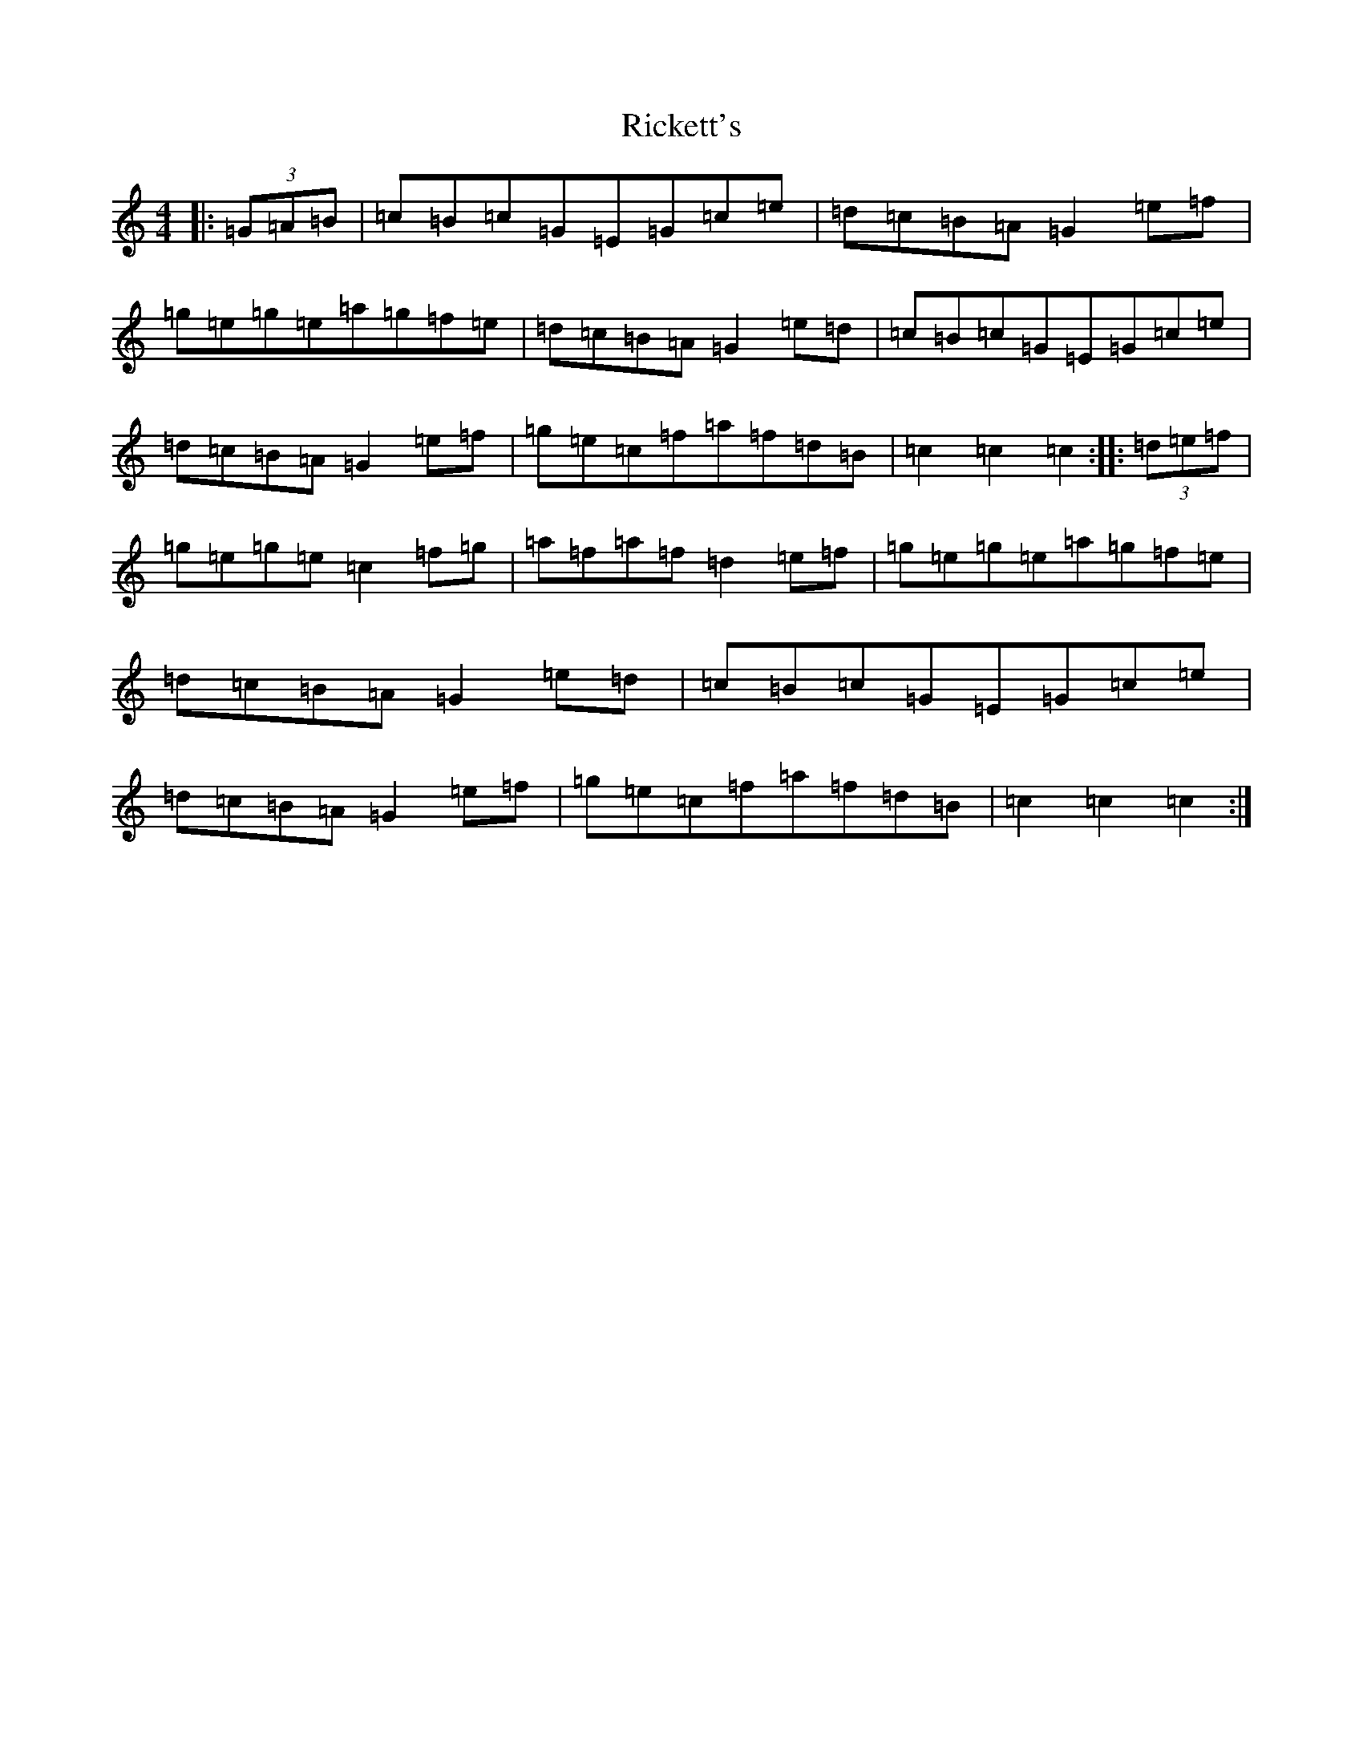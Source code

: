 X: 18105
T: Rickett's
S: https://thesession.org/tunes/272#setting272
R: hornpipe
M:4/4
L:1/8
K: C Major
|:(3=G=A=B|=c=B=c=G=E=G=c=e|=d=c=B=A=G2=e=f|=g=e=g=e=a=g=f=e|=d=c=B=A=G2=e=d|=c=B=c=G=E=G=c=e|=d=c=B=A=G2=e=f|=g=e=c=f=a=f=d=B|=c2=c2=c2:||:(3=d=e=f|=g=e=g=e=c2=f=g|=a=f=a=f=d2=e=f|=g=e=g=e=a=g=f=e|=d=c=B=A=G2=e=d|=c=B=c=G=E=G=c=e|=d=c=B=A=G2=e=f|=g=e=c=f=a=f=d=B|=c2=c2=c2:|